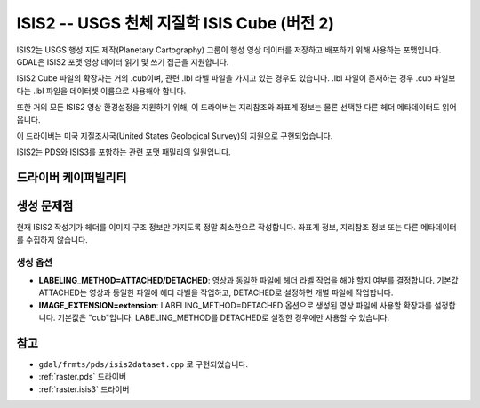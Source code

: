 .. _raster.isis2:

================================================================================
ISIS2 -- USGS 천체 지질학 ISIS Cube (버전 2)
================================================================================

.. shortname:: ISIS2

.. built_in_by_default::

ISIS2는 USGS 행성 지도 제작(Planetary Cartography) 그룹이 행성 영상 데이터를 저장하고 배포하기 위해 사용하는 포맷입니다. GDAL은 ISIS2 포맷 영상 데이터 읽기 및 쓰기 접근을 지원합니다.

ISIS2 Cube 파일의 확장자는 거의 .cub이며, 관련 .lbl 라벨 파일을 가지고 있는 경우도 있습니다. .lbl 파일이 존재하는 경우 .cub 파일보다는 .lbl 파일을 데이터셋 이름으로 사용해야 합니다.

또한 거의 모든 ISIS2 영상 환경설정을 지원하기 위해, 이 드라이버는 지리참조와 좌표계 정보는 물론 선택한 다른 헤더 메타데이터도 읽어옵니다.

이 드라이버는 미국 지질조사국(United States Geological Survey)의 지원으로 구현되었습니다.

ISIS2는 PDS와 ISIS3를 포함하는 관련 포맷 패밀리의 일원입니다.

드라이버 케이퍼빌리티
-------------------

.. supports_createcopy::

.. supports_create::

.. supports_georeferencing::

.. supports_virtualio::

생성 문제점
---------------

현재 ISIS2 작성기가 헤더를 이미지 구조 정보만 가지도록 정말 최소한으로 작성합니다. 좌표계 정보, 지리참조 정보 또는 다른 메타데이터를 수집하지 않습니다.

생성 옵션
~~~~~~~~~~~~~~~~

-  **LABELING_METHOD=ATTACHED/DETACHED**:
   영상과 동일한 파일에 헤더 라벨 작업을 해야 할지 여부를 결정합니다. 기본값 ATTACHED는 영상과 동일한 파일에 헤더 라벨을 작업하고, DETACHED로 설정하면 개별 파일에 작업합니다.

-  **IMAGE_EXTENSION=\ extension**:
   LABELING_METHOD=DETACHED 옵션으로 생성된 영상 파일에 사용할 확장자를 설정합니다. 기본값은 "cub"입니다. LABELING_METHOD를 DETACHED로 설정한 경우에만 사용할 수 있습니다.

참고
--------

-  ``gdal/frmts/pds/isis2dataset.cpp`` 로 구현되었습니다.
-  :ref:`raster.pds` 드라이버
-  :ref:`raster.isis3` 드라이버
